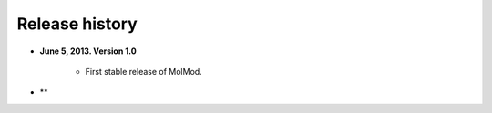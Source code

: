 Release history
###############

* **June 5, 2013. Version 1.0**

   - First stable release of MolMod.

* **
